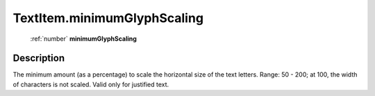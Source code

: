 .. _TextItem.minimumGlyphScaling:

================================================
TextItem.minimumGlyphScaling
================================================

   :ref:`number` **minimumGlyphScaling**


Description
-----------

The minimum amount (as a percentage) to scale the horizontal size of the text letters. Range: 50 - 200; at 100, the width of characters is not scaled. Valid only for justified text.

